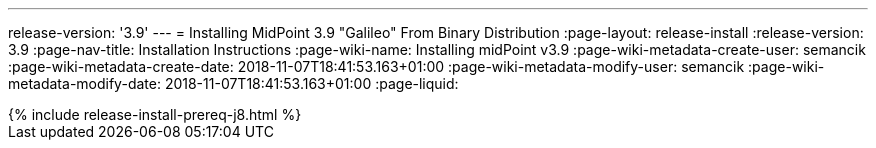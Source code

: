 ---
release-version: '3.9'
---
= Installing MidPoint 3.9 "Galileo" From Binary Distribution
:page-layout: release-install
:release-version: 3.9
:page-nav-title: Installation Instructions
:page-wiki-name: Installing midPoint v3.9
:page-wiki-metadata-create-user: semancik
:page-wiki-metadata-create-date: 2018-11-07T18:41:53.163+01:00
:page-wiki-metadata-modify-user: semancik
:page-wiki-metadata-modify-date: 2018-11-07T18:41:53.163+01:00
:page-liquid:

++++
{% include release-install-prereq-j8.html %}
++++